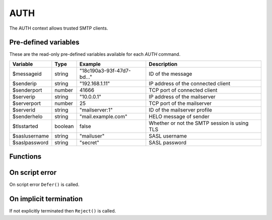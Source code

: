 .. module:: auth

AUTH
====

The AUTH context allows trusted SMTP clients.

Pre-defined variables
---------------------

These are the read-only pre-defined variables available for each `AUTH` command.

================= ======= ========================== ===========
Variable          Type    Example                    Description
================= ======= ========================== ===========
$messageid        string  "18c190a3-93f-47d7-bd..."  ID of the message
$senderip         string  "192.168.1.11"             IP address of the connected client
$senderport       number  41666                      TCP port of connected client
$serverip         string  "10.0.0.1"                 IP address of the mailserver
$serverport       number  25                         TCP port of the mailserver
$serverid         string  "mailserver\:1"            ID of the mailserver profile
$senderhelo       string  "mail.example.com"         HELO message of sender
$tlsstarted       boolean false                      Whether or not the SMTP session is using TLS
$saslusername     string  "mailuser"                 SASL username
$saslpassword     string  "secret"                   SASL password
================= ======= ========================== ===========

Functions
---------

.. function:: Accept()

  Authorize the login request.

  :return: doesn't return, script is terminated

.. function:: Reject([reason, [options]])

  Reject the login request.

  :param string reason: the reject message
  :param array options: an options array
  :return: doesn't return, script is terminated

  The following options are available in the options array.

   * **disconnect** (boolean) disconnect the client. The default is ``false``.

.. function:: Defer([reason, [options]])

  Defer the login request with a temporary (454) error.

  :param string reason: the defer message
  :param array options: an options array
  :return: doesn't return, script is terminated

  The following options are available in the options array.

   * **disconnect** (boolean) disconnect the client. The default is ``false``.

On script error
---------------

On script error ``Defer()`` is called.

On implicit termination
-----------------------

If not explicitly terminated then ``Reject()`` is called.
